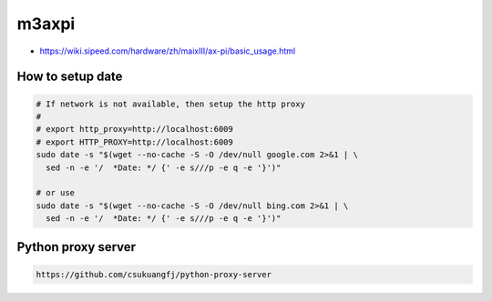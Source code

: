 m3axpi
======

- `<https://wiki.sipeed.com/hardware/zh/maixIII/ax-pi/basic_usage.html>`_

How to setup date
-----------------

.. code-block:: bash

  # If network is not available, then setup the http proxy
  #
  # export http_proxy=http://localhost:6009
  # export HTTP_PROXY=http://localhost:6009
  sudo date -s "$(wget --no-cache -S -O /dev/null google.com 2>&1 | \
    sed -n -e '/  *Date: */ {' -e s///p -e q -e '}')"

  # or use
  sudo date -s "$(wget --no-cache -S -O /dev/null bing.com 2>&1 | \
    sed -n -e '/  *Date: */ {' -e s///p -e q -e '}')"

Python proxy server
-------------------

.. code-block::  bash

  https://github.com/csukuangfj/python-proxy-server

